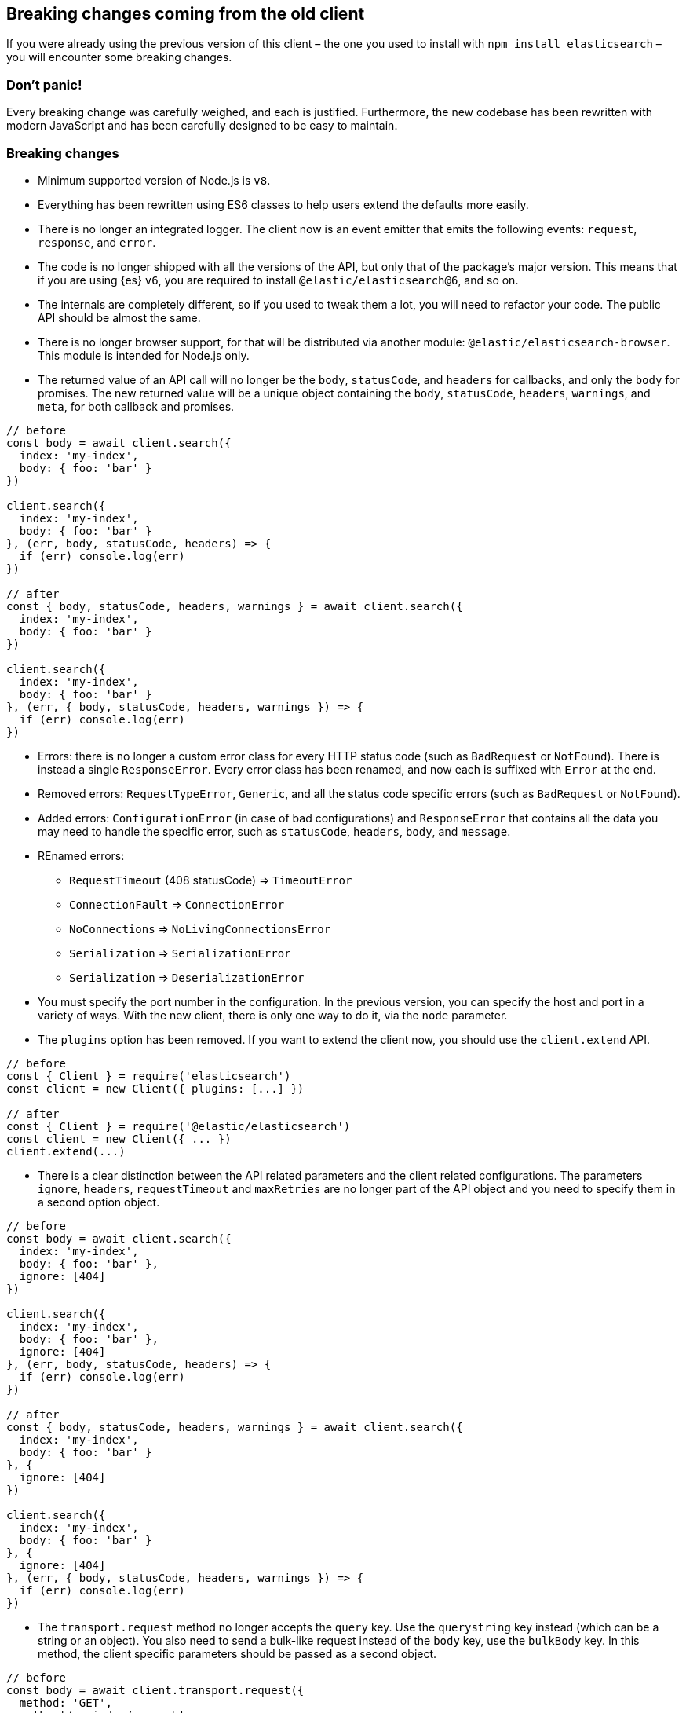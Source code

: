 [[breaking-changes]]
== Breaking changes coming from the old client

If you were already using the previous version of this client – the one you used 
to install with `npm install elasticsearch` – you will encounter some breaking 
changes.


=== Don’t panic!

Every breaking change was carefully weighed, and each is justified. Furthermore, 
the new codebase has been rewritten with modern JavaScript and has been 
carefully designed to be easy to maintain.


=== Breaking changes

*  Minimum supported version of Node.js is `v8`.

* Everything has been rewritten using ES6 classes to help users extend the 
defaults more easily.

* There is no longer an integrated logger. The client now is an event emitter 
that emits the following events: `request`, `response`, and `error`.

* The code is no longer shipped with all the versions of the API, but only that 
of the package’s major version. This means that if you are using {es} `v6`, you 
are required to install `@elastic/elasticsearch@6`, and so on.

* The internals are completely different, so if you used to tweak them a lot, 
you will need to refactor your code. The public API should be almost the same.

* There is no longer browser support, for that will be distributed via another 
module: `@elastic/elasticsearch-browser`. This module is intended for Node.js 
only.

* The returned value of an API call will no longer be the `body`, `statusCode`, 
and `headers` for callbacks, and only the `body` for promises. The new returned 
value will be a unique object containing the `body`, `statusCode`, `headers`, 
`warnings`, and `meta`, for both callback and promises.


[source,js]
----
// before
const body = await client.search({
  index: 'my-index',
  body: { foo: 'bar' }
})

client.search({
  index: 'my-index',
  body: { foo: 'bar' }
}, (err, body, statusCode, headers) => {
  if (err) console.log(err)
})

// after
const { body, statusCode, headers, warnings } = await client.search({
  index: 'my-index',
  body: { foo: 'bar' }
})

client.search({
  index: 'my-index',
  body: { foo: 'bar' }
}, (err, { body, statusCode, headers, warnings }) => {
  if (err) console.log(err)
})
----


* Errors: there is no longer a custom error class for every HTTP status code 
(such as `BadRequest` or `NotFound`). There is instead a single `ResponseError`. 
Every error class has been renamed, and now each is suffixed with `Error` at the 
end.

* Removed errors: `RequestTypeError`, `Generic`, and all the status code 
specific errors (such as `BadRequest` or `NotFound`).

* Added errors: `ConfigurationError` (in case of bad configurations) and 
`ResponseError` that contains all the data you may need to handle the specific 
error, such as `statusCode`, `headers`, `body`, and `message`.


* REnamed errors:

** `RequestTimeout` (408 statusCode) => `TimeoutError`
** `ConnectionFault` => `ConnectionError`
** `NoConnections` => `NoLivingConnectionsError`
** `Serialization` => `SerializationError`
** `Serialization` => `DeserializationError`

* You must specify the port number in the configuration. In the previous 
version, you can specify the host and port in a variety of ways. With the new 
client, there is only one way to do it, via the `node` parameter.

* The `plugins` option has been removed. If you want to extend the client now, 
you should use the `client.extend` API.

[source,js]
----
// before
const { Client } = require('elasticsearch')
const client = new Client({ plugins: [...] })

// after
const { Client } = require('@elastic/elasticsearch')
const client = new Client({ ... })
client.extend(...)
----

* There is a clear distinction between the API related parameters and the client 
related configurations. The parameters `ignore`, `headers`, `requestTimeout` and 
`maxRetries` are no longer part of the API object and you need to specify them 
in a second option object.

[source,js]
----
// before
const body = await client.search({
  index: 'my-index',
  body: { foo: 'bar' },
  ignore: [404]
})

client.search({
  index: 'my-index',
  body: { foo: 'bar' },
  ignore: [404]
}, (err, body, statusCode, headers) => {
  if (err) console.log(err)
})

// after
const { body, statusCode, headers, warnings } = await client.search({
  index: 'my-index',
  body: { foo: 'bar' }
}, {
  ignore: [404]
})

client.search({
  index: 'my-index',
  body: { foo: 'bar' }
}, {
  ignore: [404]
}, (err, { body, statusCode, headers, warnings }) => {
  if (err) console.log(err)
})
----

* The `transport.request` method no longer accepts the `query` key. Use the 
`querystring` key instead (which can be a string or an object). You also 
need to send a bulk-like request instead of the `body` key, use the `bulkBody` 
key. In this method, the client specific parameters should be passed as a second 
object.

[source,js]
----
// before
const body = await client.transport.request({
  method: 'GET',
  path: '/my-index/_search',
  body: { foo: 'bar' },
  query: { bar: 'baz' }
  ignore: [404]
})

client.transport.request({
  method: 'GET',
  path: '/my-index/_search',
  body: { foo: 'bar' },
  query: { bar: 'baz' }
  ignore: [404]
}, (err, body, statusCode, headers) => {
  if (err) console.log(err)
})

// after
const { body, statusCode, headers, warnings } = await client.transport.request({
  method: 'GET',
  path: '/my-index/_search',
  body: { foo: 'bar' },
  querystring: { bar: 'baz' }
}, {
  ignore: [404]
})

client.transport.request({
  method: 'GET',
  path: '/my-index/_search',
  body: { foo: 'bar' },
  querystring: { bar: 'baz' }
}, {
  ignore: [404]
}, (err, { body, statusCode, headers, warnings }) => {
  if (err) console.log(err)
})
----

=== Talk is cheap. Show me the code.

You can find a code snippet with the old client below followed by the same code 
logic but with the new client.

[source,js]
----
const { Client, errors } = require('elasticsearch')
const client = new Client({
  host: 'http://localhost:9200',
  plugins: [utility]
})

async function run () {
  try {
    const body = await client.search({
      index: 'game-of-thrones',
      body: {
        query: {
          match: { quote: 'winter' }
        }
      }
      ignore: [404]
    })
    console.log(body)
  } catch (err) {
    if (err instanceof errors.BadRequest) {
      console.log('Bad request')
    } else {
      console.log(err)
    }
  }
}

function utility (Client, config, components) {
  const ca = components.clientAction.factory
  Client.prototype.utility = components.clientAction.namespaceFactory()
  const utility = Client.prototype.utility.prototype

  utility.index = ca({
    params: {
      refresh: {
        type: 'enum',
        options: [
          'true',
          'false',
          'wait_for',
          ''
        ]
      },
    },
    urls: [
      {
        fmt: '/<%=index%>/_doc',
        req: {
          index: {
            type: 'string',
            required: true
          }
        }
      }
    ],
    needBody: true,
    method: 'POST'
  })
})
----

And now with the new client.

[source,js]
----
const { Client, errors } = require('@elastic/elasticsearch')
// NOTE: `host` has been renamed to `node`,
//       and `plugins` is no longer supported
const client = new Client({ node: 'http://localhost:9200' })

async function run () {
  try {
    // NOTE: we are using the destructuring assignment
    const { body } = await client.search({
      index: 'game-of-thrones',
      body: {
        query: {
          match: { quote: 'winter' }
        }
      }
    // NOTE: `ignore` now is in a separated object
    }, {
      ignore: [404]
    })
    console.log(body)
  } catch (err) {
    // NOTE: we are checking the `statusCode` property
    if (err.statusCode === 400) {
      console.log('Bad request')
    } else {
      console.log(err)
    }
  }
}

// NOTE: we can still extend the client, but with  a different API.
//       This new API is a little bit more verbose, since you must write
//       your own validations, but it's way more flexible.
client.extend('utility.index', ({ makeRequest, ConfigurationError }) => {
  return function utilityIndex (params, options) {
    const { body, index, ...querystring } = params
    if (body == null) throw new ConfigurationError('Missing body')
    if (index == null) throw new ConfigurationError('Missing index')
    const requestParams = {
      method: 'POST',
      path: `/${index}/_doc`,
      body: body,
      querystring
    }
    return makeRequest(requestParams, options)
  }
})
----
